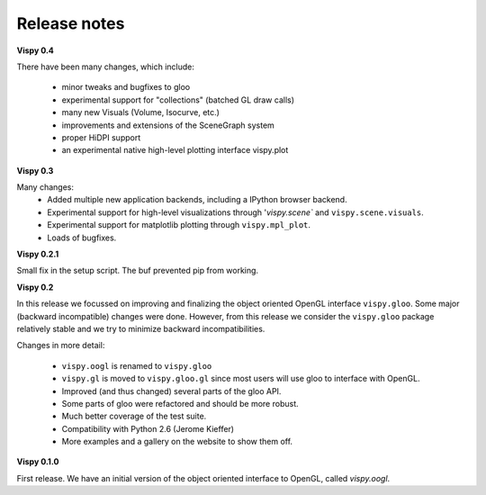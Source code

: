 =============
Release notes
=============

**Vispy 0.4**

There have been many changes, which include:

  * minor tweaks and bugfixes to gloo
  * experimental support for "collections" (batched GL draw calls)
  * many new Visuals (Volume, Isocurve, etc.)
  * improvements and extensions of the SceneGraph system
  * proper HiDPI support
  * an experimental native high-level plotting interface vispy.plot


**Vispy 0.3**

Many changes:
  * Added multiple new application backends, including a IPython browser
    backend.
  * Experimental support for high-level visualizations through
    '`vispy.scene`` and ``vispy.scene.visuals``.
  * Experimental support for matplotlib plotting through ``vispy.mpl_plot``.
  * Loads of bugfixes.


**Vispy 0.2.1**

Small fix in the setup script. The buf prevented pip from working.


**Vispy 0.2**

In this release we focussed on improving and finalizing the object
oriented OpenGL interface ``vispy.gloo``. Some major (backward
incompatible) changes were done. However, from this release we consider
the ``vispy.gloo`` package relatively stable and we try to minimize
backward incompatibilities.

Changes in more detail:

  * ``vispy.oogl`` is renamed to ``vispy.gloo``
  * ``vispy.gl`` is moved to ``vispy.gloo.gl`` since most users will
    use gloo to interface with OpenGL.
  * Improved (and thus changed) several parts of the gloo API.
  * Some parts of gloo were refactored and should be more robust.
  * Much better coverage of the test suite.
  * Compatibility with Python 2.6 (Jerome Kieffer)
  * More examples and a gallery on the website to show them off. 


**Vispy 0.1.0**

First release. We have an initial version of the object oriented interface
to OpenGL, called `vispy.oogl`.
